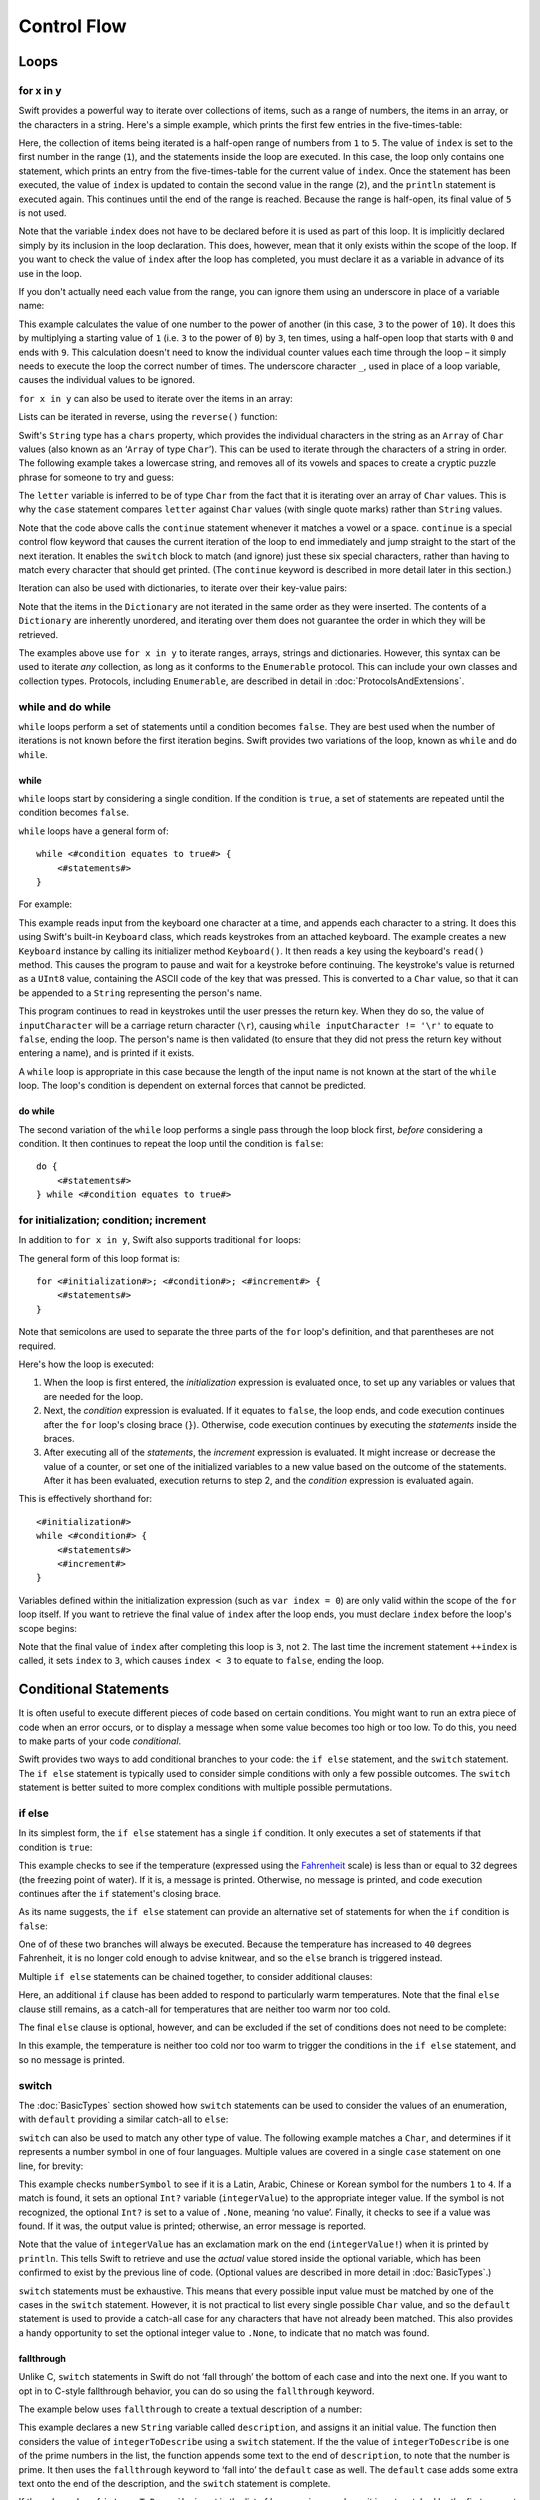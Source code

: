 .. docnote:: Control flow

    Some aspects of control flow will already have been introduced before this chapter as part of the language tour. I'm envisaging that the basic flow control introduced in that chapter will provide enough flexibility to get us through the chapters on types, operators, strings and generics, before going into much more detail on all the possibilities here.

.. docnote:: Subjects to be covered in this section

    * Conditional branching (if)
    * Looping (while, do while, for, for in)
    * Iterators
    * Switch statement (including pattern matching)
    * Pattern matching and expressions in patterns
    * Overloading the ~= function for pattern matching
    * Control transfer (return, break, continue, fallthrough)
    * Ranges
    * Variable scope (as this is the first time we've defined scopes)
    * Clarification around expressions and statements?

Control Flow
============

Loops
-----

for x in y
~~~~~~~~~~

Swift provides a powerful way to iterate over collections of items, such as a range of numbers, the items in an array, or the characters in a string. Here's a simple example, which prints the first few entries in the five-times-table:

.. testcode::

    (swift) for index in 1..5 {
                println("\(index) times 5 is \(index * 5)")
            }
    >>> 1 times 5 is 5
    >>> 2 times 5 is 10
    >>> 3 times 5 is 15
    >>> 4 times 5 is 20

Here, the collection of items being iterated is a half-open range of numbers from ``1`` to ``5``. The value of ``index`` is set to the first number in the range (``1``), and the statements inside the loop are executed. In this case, the loop only contains one statement, which prints an entry from the five-times-table for the current value of ``index``. Once the statement has been executed, the value of ``index`` is updated to contain the second value in the range (``2``), and the ``println`` statement is executed again. This continues until the end of the range is reached. Because the range is half-open, its final value of ``5`` is not used.

Note that the variable ``index`` does not have to be declared before it is used as part of this loop. It is implicitly declared simply by its inclusion in the loop declaration. This does, however, mean that it only exists within the scope of the loop. If you want to check the value of ``index`` after the loop has completed, you must declare it as a variable in advance of its use in the loop.

If you don't actually need each value from the range, you can ignore them using an underscore in place of a variable name:

.. testcode::

    (swift) var base = 3
    // base : Int = 3
    (swift) var power = 10
    // power : Int = 10
    (swift) var answer = 1
    // answer : Int = 1
    (swift) for _ in 0..power {
                answer *= base
            }
    (swift) println("\(base) to the power of \(power) is \(answer)")
    >>> 3 to the power of 10 is 59049

This example calculates the value of one number to the power of another (in this case, ``3`` to the power of ``10``). It does this by multiplying a starting value of ``1`` (i.e. ``3`` to the power of ``0``) by ``3``, ten times, using a half-open loop that starts with ``0`` and ends with ``9``. This calculation doesn't need to know the individual counter values each time through the loop – it simply needs to execute the loop the correct number of times. The underscore character ``_``, used in place of a loop variable, causes the individual values to be ignored.

``for x in y`` can also be used to iterate over the items in an array:

.. testcode::

    (swift) var names = ["Alan", "Barbara", "Carol", "Doug"]
    // names : String[] = ["Alan", "Barbara", "Carol", "Doug"]
    (swift) for name in names {
                println("Hello, \(name)!")
            }
    >>> Hello, Alan!
    >>> Hello, Barbara!
    >>> Hello, Carol!
    >>> Hello, Doug!

Lists can be iterated in reverse, using the ``reverse()`` function:

.. testcode::

    (swift) for name in reverse(names) {
                println("Goodbye, \(name)!")
            }
    >>> Goodbye, Doug!
    >>> Goodbye, Carol!
    >>> Goodbye, Barbara!
    >>> Goodbye, Alan!

Swift's ``String`` type has a ``chars`` property, which provides the individual characters in the string as an ``Array`` of ``Char`` values (also known as an ‘``Array`` of type ``Char``’). This can be used to iterate through the characters of a string in order. The following example takes a lowercase string, and removes all of its vowels and spaces to create a cryptic puzzle phrase for someone to try and guess:

.. testcode::

    (swift) var puzzlePhrase = "great minds think alike"
    // puzzlePhrase : String = "great minds think alike"
    (swift) for letter in puzzlePhrase.chars {
                switch letter {
                    case 'a', 'e', 'i', 'o', 'u', ' ':
                        continue
                    default:
                        print(letter)
                }
            }
    >>> grtmndsthnklk

The ``letter`` variable is inferred to be of type ``Char`` from the fact that it is iterating over an array of ``Char`` values. This is why the ``case`` statement compares ``letter`` against ``Char`` values (with single quote marks) rather than ``String`` values.

Note that the code above calls the ``continue`` statement whenever it matches a vowel or a space. ``continue`` is a special control flow keyword that causes the current iteration of the loop to end immediately and jump straight to the start of the next iteration. It enables the ``switch`` block to match (and ignore) just these six special characters, rather than having to match every character that should get printed. (The ``continue`` keyword is described in more detail later in this section.)

Iteration can also be used with dictionaries, to iterate over their key-value pairs:

.. testcode::

    (swift) var numberOfLegs = ["spider" : 8, "ant" : 6, "cat" : 4, "bird" : 2]
    // numberOfLegs : Dictionary<String, Int> = ["spider" : 8, "cat" : 4, "insect" : 6, "bird" : 2]
    (swift) for (key, value) in numberOfLegs {
                println("\(key)s have \(value) legs")
            }
    >>> spiders have 8 legs
    >>> cats have 4 legs
    >>> ants have 6 legs
    >>> birds have 2 legs

Note that the items in the ``Dictionary`` are not iterated in the same order as they were inserted. The contents of a ``Dictionary`` are inherently unordered, and iterating over them does not guarantee the order in which they will be retrieved.

.. TODO: provide some advice on how to iterate over a Dictionary in order (perhaps sorted by key), using a predicate or array sort or some kind.

The examples above use ``for x in y`` to iterate ranges, arrays, strings and dictionaries. However, this syntax can be used to iterate *any* collection, as long as it conforms to the ``Enumerable`` protocol. This can include your own classes and collection types. Protocols, including ``Enumerable``, are described in detail in :doc:`ProtocolsAndExtensions`.

.. QUESTION: are there any plans for enums be Enumerable? If so, they might make for a good example. What would the syntax be if they did? 'for planet in Planet', or even just 'for Planet'?

while and do while
~~~~~~~~~~~~~~~~~~

``while`` loops perform a set of statements until a condition becomes ``false``. They are best used when the number of iterations is not known before the first iteration begins. Swift provides two variations of the loop, known as ``while`` and ``do while``.

while
_____

``while`` loops start by considering a single condition. If the condition is ``true``, a set of statements are repeated until the condition becomes ``false``.

``while`` loops have a general form of::

    while <#condition equates to true#> {
        <#statements#>
    }

For example:

.. testcode::

    (swift) var personName = ""
    (swift) var keyboard = Keyboard()
    (swift) println("Please enter your name, then press return.")
    (swift) var inputCharacter = Char(keyboard.read())
    (swift) while inputCharacter != '\r' {
                personName += inputCharacter
                inputCharacter = Char(keyboard.read())
            }
    (swift) if personName == "" {
                println("You didn't enter your name. How can I say hello to you?")
            } else {
                println("Hello, \(personName)!")
            }

This example reads input from the keyboard one character at a time, and appends each character to a string. It does this using Swift's built-in ``Keyboard`` class, which reads keystrokes from an attached keyboard. The example creates a new ``Keyboard`` instance by calling its initializer method ``Keyboard()``. It then reads a key using the keyboard's ``read()`` method. This causes the program to pause and wait for a keystroke before continuing. The keystroke's value is returned as a ``UInt8`` value, containing the ASCII code of the key that was pressed. This is converted to a ``Char`` value, so that it can be appended to a ``String`` representing the person's name.

This program continues to read in keystrokes until the user presses the return key. When they do so, the value of ``inputCharacter`` will be a carriage return character (``\r``), causing ``while inputCharacter != '\r'`` to equate to ``false``, ending the loop. The person's name is then validated (to ensure that they did not press the return key without entering a name), and is printed if it exists.

A ``while`` loop is appropriate in this case because the length of the input name is not known at the start of the ``while`` loop. The loop's condition is dependent on external forces that cannot be predicted.

.. NOTE: this example cannot be run in the REPL, due to the fact that it is reliant on keyboard input. I have yet to come up with a better example where ‘while’ is the right kind of loop to use, however. (I'm trying to avoid any examples where the number of iterations is known at the start of the loop.)

do while
________

The second variation of the ``while`` loop performs a single pass through the loop block first, *before* considering a condition. It then continues to repeat the loop until the condition is ``false``::

    do {
        <#statements#>
    } while <#condition equates to true#>

.. TODO: come up with a good example for when you'd actually want to use a do while loop.

for initialization; condition; increment
~~~~~~~~~~~~~~~~~~~~~~~~~~~~~~~~~~~~~~~~

In addition to ``for x in y``, Swift also supports traditional ``for`` loops:

.. testcode::

    (swift) for var index = 0; index < 3; ++index {
        println("index is \(index)")
    }
    >>> index is 0
    >>> index is 1
    >>> index is 2

The general form of this loop format is::

    for <#initialization#>; <#condition#>; <#increment#> {
        <#statements#>
    }

Note that semicolons are used to separate the three parts of the ``for`` loop's definition, and that parentheses are not required.

Here's how the loop is executed:

1. When the loop is first entered, the *initialization* expression is evaluated once, to set up any variables or values that are needed for the loop.

2. Next, the *condition* expression is evaluated. If it equates to ``false``, the loop ends, and code execution continues after the ``for`` loop's closing brace (``}``). Otherwise, code execution continues by executing the *statements* inside the braces.

3. After executing all of the *statements*, the *increment* expression is evaluated. It might increase or decrease the value of a counter, or set one of the initialized variables to a new value based on the outcome of the statements. After it has been evaluated, execution returns to step 2, and the *condition* expression is evaluated again.

This is effectively shorthand for::

    <#initialization#>
    while <#condition#> {
        <#statements#>
        <#increment#>
    }

Variables defined within the initialization expression (such as ``var index = 0``) are only valid within the scope of the ``for`` loop itself. If you want to retrieve the final value of ``index`` after the loop ends, you must declare ``index`` before the loop's scope begins:

.. testcode::

    (swift) var index = 0
    // index : Int = 0
    (swift) for index = 0; index < 3; ++index {
                println("index is \(index)")
            }
    >>> index is 0
    >>> index is 1
    >>> index is 2
    (swift) println("The loop statements were executed \(index) times")
    >>> The loop statements were executed 3 times

.. TODO: We shouldn't need to initialize index to 0 on the first line of this example, but variables can't currently be used unitialized in the REPL.

Note that the final value of ``index`` after completing this loop is ``3``, not ``2``. The last time the increment statement ``++index`` is called, it sets ``index`` to ``3``, which causes ``index < 3`` to equate to ``false``, ending the loop.

Conditional Statements
----------------------

It is often useful to execute different pieces of code based on certain conditions. You might want to run an extra piece of code when an error occurs, or to display a message when some value becomes too high or too low. To do this, you need to make parts of your code *conditional*.

Swift provides two ways to add conditional branches to your code: the ``if else`` statement, and the ``switch`` statement. The ``if else`` statement is typically used to consider simple conditions with only a few possible outcomes. The ``switch`` statement is better suited to more complex conditions with multiple possible permutations.

if else
~~~~~~~

In its simplest form, the ``if else`` statement has a single ``if`` condition. It only executes a set of statements if that condition is ``true``:

.. testcode::

    (swift) var temperatureInFahrenheit = 30
    // temperatureInFahrenheit : Int = 30
    (swift) if temperatureInFahrenheit <= 32 {
                println("It's very cold. Consider wearing a scarf.")
            }
    >>> It's very cold. Consider wearing a scarf.

This example checks to see if the temperature (expressed using the `Fahrenheit <http://en.wikipedia.org/wiki/Fahrenheit>`_ scale) is less than or equal to 32 degrees (the freezing point of water). If it is, a message is printed. Otherwise, no message is printed, and code execution continues after the ``if`` statement's closing brace.

As its name suggests, the ``if else`` statement can provide an alternative set of statements for when the ``if`` condition is ``false``:

.. testcode::

    (swift) temperatureInFahrenheit = 40
    (swift) if temperatureInFahrenheit <= 32 {
                println("It's very cold. Consider wearing a scarf.")
            } else {
                println("It's not that cold. Wear a t-shirt.")
            }
    >>> It's not that cold. Wear a t-shirt.

One of of these two branches will always be executed. Because the temperature has increased to ``40`` degrees Fahrenheit, it is no longer cold enough to advise knitwear, and so the ``else`` branch is triggered instead.

Multiple ``if else`` statements can be chained together, to consider additional clauses:

.. testcode::

    (swift) temperatureInFahrenheit = 90
    (swift) if temperatureInFahrenheit <= 32 {
                println("It's very cold. Consider wearing a scarf.")
            } else if temperatureInFahrenheit >= 86 {
                println("It's really warm. Don't forget to to wear sunscreen.")
            } else {
                println("It's not that cold. Wear a t-shirt.")
            }
    >>> It's really warm. Don't forget to to wear sunscreen.

Here, an additional ``if`` clause has been added to respond to particularly warm temperatures. Note that the final ``else`` clause still remains, as a catch-all for temperatures that are neither too warm nor too cold.

The final ``else`` clause is optional, however, and can be excluded if the set of conditions does not need to be complete:

.. testcode::

    (swift) temperatureInFahrenheit = 72
    (swift) if temperatureInFahrenheit <= 32 {
                println("It's very cold. Consider wearing a scarf.")
            } else if temperatureInFahrenheit >= 86 {
                println("It's really warm. Don't forget to to wear sunscreen.")
            }

In this example, the temperature is neither too cold nor too warm to trigger the conditions in the ``if else`` statement, and so no message is printed.

switch
~~~~~~

The :doc:`BasicTypes` section showed how ``switch`` statements can be used to consider the values of an enumeration, with ``default`` providing a similar catch-all to ``else``:

.. testcode::

    (swift) enum Planet {
                case Mercury, Venus, Earth, Mars, Jupiter, Saturn, Uranus, Neptune
            }
    (swift) var somePlanet = Planet.Earth
    // somePlanet : Planet = <unprintable value>
    (swift) switch somePlanet {
                case .Earth:
                    println("Mostly harmless")
                default:
                    println("Not a safe place for humans")
            }
    >>> Mostly harmless

``switch`` can also be used to match any other type of value. The following example matches a ``Char``, and determines if it represents a number symbol in one of four languages. Multiple values are covered in a single ``case`` statement on one line, for brevity:

.. testcode::

    (swift) var numberSymbol = '三'   // Chinese symbol for the number 3
    // numberSymbol : Char = '三'
    (swift) var integerValue : Int? = .None
    // integerValue : Int? = <unprintable value>
    (swift) switch numberSymbol {
                case '1', '١', '一', '일':
                    integerValue = 1
                case '2', '٢', '二', '이':
                    integerValue = 2
                case '3', '٣', '三', '셋':
                    integerValue = 3
                case '4', '٤', '四', '넷':
                    integerValue = 4
                default:
                    integerValue = .None
            }
    (swift) if integerValue {
                println("The integer value of \(numberSymbol) is \(integerValue!).")
            } else {
                println("An integer value could not be found for \(numberSymbol).")
            }
    >>> The integer value of 三 is 3.

.. TODO: The initialization of integerValue can be removed once the REPL supports uninitialized variables.

This example checks ``numberSymbol`` to see if it is a Latin, Arabic, Chinese or Korean symbol for the numbers ``1`` to ``4``. If a match is found, it sets an optional ``Int?`` variable (``integerValue``) to the appropriate integer value. If the symbol is not recognized, the optional ``Int?`` is set to a value of ``.None``, meaning ‘no value’. Finally, it checks to see if a value was found. If it was, the output value is printed; otherwise, an error message is reported.

Note that the value of ``integerValue`` has an exclamation mark on the end (``integerValue!``) when it is printed by ``println``. This tells Swift to retrieve and use the *actual* value stored inside the optional variable, which has been confirmed to exist by the previous line of code. (Optional values are described in more detail in :doc:`BasicTypes`.)

``switch`` statements must be exhaustive. This means that every possible input value must be matched by one of the cases in the ``switch`` statement. However, it is not practical to list every single possible ``Char`` value, and so the ``default`` statement is used to provide a catch-all case for any characters that have not already been matched. This also provides a handy opportunity to set the optional integer value to ``.None``, to indicate that no match was found.

fallthrough
___________

Unlike C, ``switch`` statements in Swift do not ‘fall through’ the bottom of each case and into the next one. If you want to opt in to C-style fallthrough behavior, you can do so using the ``fallthrough`` keyword.

The example below uses ``fallthrough`` to create a textual description of a number:

.. testcode::

    (swift) var integerToDescribe = 5
    // integerToDescribe : Int = 5
    (swift) var description = "The number \(integerToDescribe) is"
    // description : String = "The number 5 is"
    (swift) switch integerToDescribe {
                case 2, 3, 5, 7, 11, 13, 17, 19:
                    description += " a prime number, and also"
                    fallthrough
                default:
                    description += " an integer."
            }
    (swift) println(description)
    >>> The number 5 is a prime number, and also an integer.

This example declares a new ``String`` variable called ``description``, and assigns it an initial value. The function then considers the value of ``integerToDescribe`` using a ``switch`` statement. If the the value of ``integerToDescribe`` is one of the prime numbers in the list, the function appends some text to the end of ``description``, to note that the number is prime. It then uses the ``fallthrough`` keyword to ‘fall into’ the ``default`` case as well. The ``default`` case adds some extra text onto the end of the description, and the ``switch`` statement is complete.

If the value value of ``integerToDescribe`` is *not* in the list of known prime numbers, it is not matched by the first ``case`` at all. There are no other specific cases, and so it ends up being matched by the catch-all ``default`` case.

Once the ``switch`` statement is done, the number's description is printed using ``println``. In this example, the number ``5`` is correctly identified as being a prime number.

Note that ``fallthrough`` does not check the ``case`` conditions for the block it falls into. It simply causes code execution to move directly to the statements inside the next ``case`` (or ``default``) block, as in C.

Range Matching
______________

Values in ``case`` statements can be checked for their inclusion in a range. This example uses number ranges to provide a natural-language count for numbers of any size:

.. testcode::

    (swift) var count = 3_000_000_000_000
    // count : Int = 3000000000000
    (swift) var countedThings = "stars in the Milky Way"
    // countedThings : String = "stars in the Milky Way"
    (swift) var naturalCount = ""
    // naturalCount : String = ""
    (swift) switch count {
                case 0:
                    naturalCount = "no"
                case 1:
                    naturalCount = "one"
                case 2:
                    naturalCount = "a couple of"
                case 3:
                    naturalCount = "a few"
                case 4..12:
                    naturalCount = "several"
                case 12..100:
                    naturalCount = "dozens of"
                case 100..1000:
                    naturalCount = "hundreds of"
                default:
                    naturalCount = "lots and lots of"
            }
    (swift) println("There are \(naturalCount) \(countedThings).")
    >>> There are lots and lots of stars in the Milky Way.

.. TODO: change these ranges to be closed ranges rather than half-closed ranges once rdar://14586400 is implemented.
.. TODO: remove the initializer for naturalCount once we can declare unitialized variables in the REPL.

Tuples
______

Multiple values can be tested in the same ``switch`` statement using tuples. Each element of the tuple can be tested against a different value or range of values. Alternatively, the underscore (``_``) identifier can be used to match any possible value.

This example takes an (x, y) point, and categorizes it on the following graph:

.. image:: ../images/coordinateGraphSimple.png
    :height: 250

It decides if the point is at the origin (0, 0); on the red x-axis; on the orange y-axis; inside the blue 4-by-4 box centered on the origin; or outside of the box altogether.

.. testcode::

    (swift) var point = (1, 1)
    // point : (Int, Int) = (1, 1)
    (swift) switch point {
                case (0, 0):
                    println("(0, 0) is at the origin")
                case (_, 0):
                    println("(\(point.0), 0) is on the x-axis")
                case (0, _):
                    println("(0, \(point.1)) is on the y-axis")
                case (-2..3, -2..3):
                    println("(\(point.0), \(point.1)) is inside the box")
                default:
                    println("(\(point.0), \(point.1)) is outside of the box")
            }
    >>> (1, 1) is inside the box

Unlike C, Swift allows multiple ``case`` statements to consider the same value or values. In fact, the point (0, 0) could match all *four* of the ``case`` statements in this example. However, if multiple matches are possible, the first matching ``case`` will always be used. The point (0, 0) would match ``case (0, 0)`` first, and so all other matching cases would be ignored.

where
_____

``case`` statements can check for additional conditions using the ``where`` clause. The example below takes an (x, y) point, and categorizes it on the following graph:

.. image:: ../images/coordinateGraphComplex.png
    :height: 250

It decides if the point is at the origin (0, 0); on the red x-axis; on the orange y-axis; on the green diagonal line where ``x == y``; or on the purple diagonal line where ``x == -y``. If none of these cases are true, it calculates the point's distance from the origin using `Pythagoras' theorem <http://en.wikipedia.org/wiki/Pythagorean_theorem>`_:

.. testcode::

    (swift) point = (1, -1)
    (swift) switch point {
                case (0, 0):
                    println("(0, 0) is at the origin")
                case (_, 0):
                    println("(\(point.0), 0) is on the x-axis")
                case (0, _):
                    println("(0, \(point.1)) is on the y-axis")
                case (var x, var y) where x == y:
                    println("(\(x), \(y)) is on the line x == y")
                case (var x, var y) where x == -y:
                    println("(\(x), \(y)) is on the line x == -y")
                case (var x, var y):
                    println("(\(x), \(y)) is \(sqrt(Double(x * x + y * y))) units from the origin")
            }
    >>> (1, -1) is on the line x == -y

The final three ``case`` statements declare placeholder variables ``x`` and ``y``, which temporarily take on the two tuple values from ``point``. These variables can then be used as part of a ``where`` clause, to create a dynamic filter. The ``case`` statement will only match the current value of ``point`` if the ``where`` clause's condition equates to ``true`` for that value.

Note that the x-axis and y-axis checks could have been written with a ``where`` clause too. ``case (_, 0)`` could have been written as ``case (_, var y) where y == 0``, to match points on the x-axis. However, the original version is more concise, and is preferred when matching against a fixed value.

Once the temporary variables ``x`` and ``y`` have been declared, they can be used within the ``case`` statement's code block. Here, they are used as shorthand for printing the values via ``println()``. The final case statement also uses the variables to calculate the square root (``sqrt()``) value needed for Pythagoras' theorem. (The earlier ``case`` blocks printed the tuples' individual values using the shorthand syntax ``point.0`` and ``point.1`` instead, as they did not have the temporary variables to hand.)

Note that this ``switch`` statement does not have a ``default`` case block. The final ``case`` block, ``case (var x, var y)``, declares two placeholder variables but does *not* provide a ``where`` clause to filter them. As a result, it matches all possible remaining values, and a ``default`` block is not needed to make the ``switch`` statement exhaustive.

.. QUESTION: This example is not self-contained, in that it uses the same declared variable (point) as the previous example. This is primarily to keep the variable name readable within the println string interpolation. Is this okay? Should it be changed so that it is self-contained?
.. QUESTION: These examples do not name their tuple elements, to avoid confusion between their likely element names of x and y, and the appropriate names for the where variables (also x and y). Is this the right approach, or should we be advising named tuple elements in all cases?

Control Statements
------------------

* return
* break
* continue

.. refnote:: References

    * https://[Internal Staging Server]/docs/whitepaper/GuidedTour.html#branching-and-looping
    * https://[Internal Staging Server]/docs/whitepaper/GuidedTour.html#pattern-matching
    * https://[Internal Staging Server]/docs/Pattern%20Matching.html
    * https://[Internal Staging Server]/docs/LangRef.html#pattern-expr
    * /swift/include/swift/AST/Stmt.h
    * /swift/test/IDE/complete_stmt_controlling_expr.swift
    * /swift/test/interpreter/break_continue.swift
    * /swift/test/Parse/foreach.swift
    * /swift/test/reverse.swift
    * /swift/test/statements.swift
